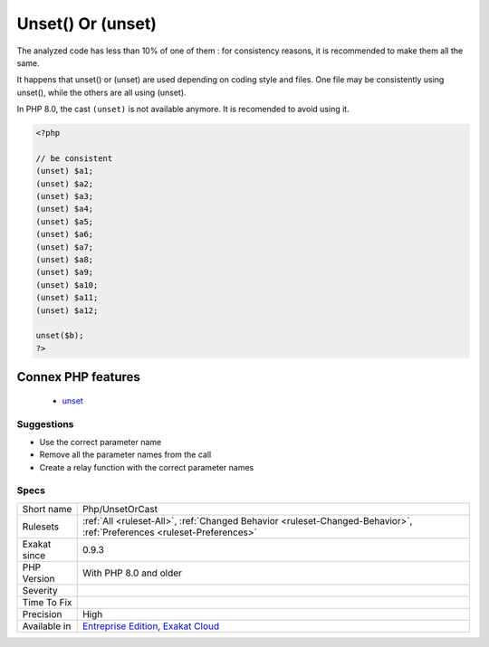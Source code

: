 .. _php-unsetorcast:

.. _unset()-or-(unset):

Unset() Or (unset)
++++++++++++++++++

.. meta\:\:
	:description:
		Unset() Or (unset): Unset() and (unset) have the same functional use.
	:twitter:card: summary_large_image
	:twitter:site: @exakat
	:twitter:title: Unset() Or (unset)
	:twitter:description: Unset() Or (unset): Unset() and (unset) have the same functional use
	:twitter:creator: @exakat
	:twitter:image:src: https://www.exakat.io/wp-content/uploads/2020/06/logo-exakat.png
	:og:image: https://www.exakat.io/wp-content/uploads/2020/06/logo-exakat.png
	:og:title: Unset() Or (unset)
	:og:type: article
	:og:description: Unset() and (unset) have the same functional use
	:og:url: https://php-tips.readthedocs.io/en/latest/tips/Php/UnsetOrCast.html
	:og:locale: en
  Unset() and (unset) have the same functional use. 

The analyzed code has less than 10% of one of them : for consistency reasons, it is recommended to make them all the same. 

It happens that unset() or (unset) are used depending on coding style and files. One file may be consistently using unset(), while the others are all using (unset). 

In PHP 8.0, the cast ``(unset)`` is not available anymore. It is recomended to avoid using it.

.. code-block:: php
   
   <?php
   
   // be consistent
   (unset) $a1;
   (unset) $a2;
   (unset) $a3;
   (unset) $a4;
   (unset) $a5;
   (unset) $a6;
   (unset) $a7;
   (unset) $a8;
   (unset) $a9;
   (unset) $a10;
   (unset) $a11;
   (unset) $a12;
   
   unset($b);
   ?>
Connex PHP features
-------------------

  + `unset <https://php-dictionary.readthedocs.io/en/latest/dictionary/unset.ini.html>`_


Suggestions
___________

* Use the correct parameter name
* Remove all the parameter names from the call
* Create a relay function with the correct parameter names




Specs
_____

+--------------+-------------------------------------------------------------------------------------------------------------------------+
| Short name   | Php/UnsetOrCast                                                                                                         |
+--------------+-------------------------------------------------------------------------------------------------------------------------+
| Rulesets     | :ref:`All <ruleset-All>`, :ref:`Changed Behavior <ruleset-Changed-Behavior>`, :ref:`Preferences <ruleset-Preferences>`  |
+--------------+-------------------------------------------------------------------------------------------------------------------------+
| Exakat since | 0.9.3                                                                                                                   |
+--------------+-------------------------------------------------------------------------------------------------------------------------+
| PHP Version  | With PHP 8.0 and older                                                                                                  |
+--------------+-------------------------------------------------------------------------------------------------------------------------+
| Severity     |                                                                                                                         |
+--------------+-------------------------------------------------------------------------------------------------------------------------+
| Time To Fix  |                                                                                                                         |
+--------------+-------------------------------------------------------------------------------------------------------------------------+
| Precision    | High                                                                                                                    |
+--------------+-------------------------------------------------------------------------------------------------------------------------+
| Available in | `Entreprise Edition <https://www.exakat.io/entreprise-edition>`_, `Exakat Cloud <https://www.exakat.io/exakat-cloud/>`_ |
+--------------+-------------------------------------------------------------------------------------------------------------------------+


